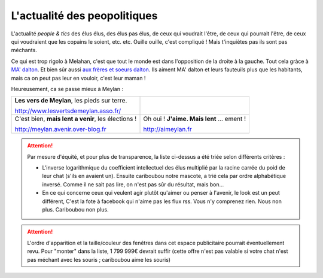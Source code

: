 L'actualité des peopolitiques
-----------------------------

..  todo::

    page peoplitique supprimée. Voir conf


L'actualité *people & tics* des élus élus, des élus pas élus, de ceux qui voudrait l'être,
de ceux qui pourrait l'être, de ceux qui voudraient que les copains le soient, etc. etc.
Ouille ouille, c'est compliqué ! Mais t'inquiètes pas ils sont pas méchants.

Ce qui est trop rigolo à Melahan, c'est que tout le monde est dans l'opposition de la droite à la gauche.
Tout cela gràce à `MA' dalton`_. Et bien sûr aussi `aux frères et soeurs dalton`_. Ils aiment MA' dalton et leurs
fauteuils plus que les habitants, mais ca on peut pas leur en vouloir, c'est leur maman !

Heureusement, ca se passe mieux à Meylan :

.. list-table::
    :header-rows: 0

    *
        -   **Les vers de Meylan**, les pieds sur terre.

            http://www.lesvertsdemeylan.asso.fr/

            .. raw:: html
                :file: embeds/rss-verts-de-meylan.html

        -

            .. raw:: html
                :file: embeds/facebook-agir-pour-meylan.html

    *
        -   C'est bien, **mais lent a venir**, les élections !

            http://meylan.avenir.over-blog.fr

            .. raw:: html
                :file: embeds/rss-meylan-avenir.html

        -   Oh oui ! **J'aime. Mais lent** ... ement !

            http://aimeylan.fr

            .. raw:: html
                :file: embeds/rss-aimeylan.html


..  attention::
    :class: toggle

    Par mesure d'équité, et pour plus de transparence, la liste ci-dessus a été triée selon différents critères :

    * L'inverse logarithmique du coefficient intellectuel des élus multiplié par la racine carrée du poid de leur
      chat (s'ils en avaient un). Ensuite cariboubou notre mascote, a trié cela par ordre alphabétique inversé.
      Comme il ne sait pas lire, on n'est pas sûr du résultat, mais  bon...

    * En ce qui concerne ceux qui veulent agir plutôt qu'aimer ou penser à l'avenir, le look est un peut différent,
      C'est la fote à facebook qui n'aime pas les flux rss. Vous n'y comprenez rien. Nous non plus.
      Cariboubou non plus.

..  attention::
    :class: toggle

    L'ordre d'apparition et la taille/couleur des fenêtres dans cet espace publicitaire pourrait éventuellement revu.
    Pour "monter" dans la liste, 1 799 999€ devrait suffir (cette offre n'est pas valable si votre chat n'est
    pas méchant avec les souris ; cariboubou aime les souris)



..  _`MA' dalton` :
    http://www.meylan-bibliotheque.fr/recherche/viewnotice/expressionRecherche/ma+dalton/tri/*/clef/LUCKYLUKETOME38-MADALTON-GOSCINNYR--DARGAUD-1999-1/id/277559

..  _`aux frères et soeurs dalton`:
    http://www.meylan-bibliotheque.fr/recherche/viewnotice/expressionRecherche/dalton/tri/*/clef/LUCKYLUKETOME60-LAMNESIEDESDALTON-FAUCHEX--LUCKYPRODUCTIONS-1991-1/id/67093